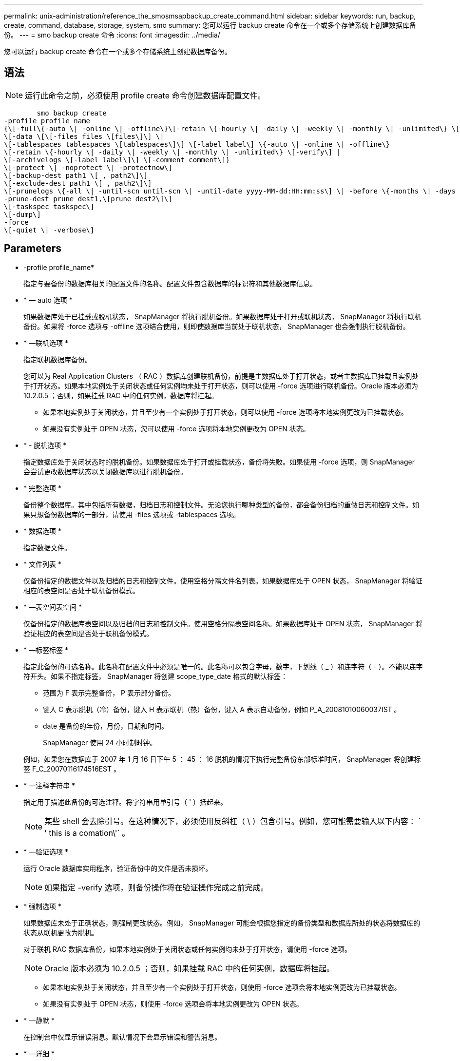 ---
permalink: unix-administration/reference_the_smosmsapbackup_create_command.html 
sidebar: sidebar 
keywords: run, backup, create, command, database, storage, system, smo 
summary: 您可以运行 backup create 命令在一个或多个存储系统上创建数据库备份。 
---
= smo backup create 命令
:icons: font
:imagesdir: ../media/


[role="lead"]
您可以运行 backup create 命令在一个或多个存储系统上创建数据库备份。



== 语法


NOTE: 运行此命令之前，必须使用 profile create 命令创建数据库配置文件。

[listing]
----

        smo backup create
-profile profile_name
{\[-full\{-auto \| -online \| -offline\}\[-retain \{-hourly \| -daily \| -weekly \| -monthly \| -unlimited\} \[-verify\]  |
\[-data \[\[-files files \[files\]\] \|
\[-tablespaces tablespaces \[tablespaces\]\] \[-label label\] \{-auto \| -online \| -offline\}
\[-retain \{-hourly \| -daily \| -weekly \| -monthly \| -unlimited\} \[-verify\] |
\[-archivelogs \[-label label\]\] \[-comment comment\]}
\[-protect \| -noprotect \| -protectnow\]
\[-backup-dest path1 \[ , path2\]\]
\[-exclude-dest path1 \[ , path2\]\]
\[-prunelogs \{-all \| -until-scn until-scn \| -until-date yyyy-MM-dd:HH:mm:ss\] \| -before \{-months \| -days \| -weeks \| -hours}}
-prune-dest prune_dest1,\[prune_dest2\]\]
\[-taskspec taskspec\]
\[-dump\]
-force
\[-quiet \| -verbose\]
----


== Parameters

* -profile profile_name*
+
指定与要备份的数据库相关的配置文件的名称。配置文件包含数据库的标识符和其他数据库信息。

* * — auto 选项 *
+
如果数据库处于已挂载或脱机状态， SnapManager 将执行脱机备份。如果数据库处于打开或联机状态， SnapManager 将执行联机备份。如果将 -force 选项与 -offline 选项结合使用，则即使数据库当前处于联机状态， SnapManager 也会强制执行脱机备份。

* * —联机选项 *
+
指定联机数据库备份。

+
您可以为 Real Application Clusters （ RAC ）数据库创建联机备份，前提是主数据库处于打开状态，或者主数据库已挂载且实例处于打开状态。如果本地实例处于关闭状态或任何实例均未处于打开状态，则可以使用 -force 选项进行联机备份。Oracle 版本必须为 10.2.0.5 ；否则，如果挂载 RAC 中的任何实例，数据库将挂起。

+
** 如果本地实例处于关闭状态，并且至少有一个实例处于打开状态，则可以使用 -force 选项将本地实例更改为已挂载状态。
** 如果没有实例处于 OPEN 状态，您可以使用 -force 选项将本地实例更改为 OPEN 状态。


* * - 脱机选项 *
+
指定数据库处于关闭状态时的脱机备份。如果数据库处于打开或挂载状态，备份将失败。如果使用 -force 选项，则 SnapManager 会尝试更改数据库状态以关闭数据库以进行脱机备份。

* * 完整选项 *
+
备份整个数据库。其中包括所有数据，归档日志和控制文件。无论您执行哪种类型的备份，都会备份归档的重做日志和控制文件。如果只想备份数据库的一部分，请使用 -files 选项或 -tablespaces 选项。

* * 数据选项 *
+
指定数据文件。

* * 文件列表 *
+
仅备份指定的数据文件以及归档的日志和控制文件。使用空格分隔文件名列表。如果数据库处于 OPEN 状态， SnapManager 将验证相应的表空间是否处于联机备份模式。

* * —表空间表空间 *
+
仅备份指定的数据库表空间以及归档的日志和控制文件。使用空格分隔表空间名称。如果数据库处于 OPEN 状态， SnapManager 将验证相应的表空间是否处于联机备份模式。

* * —标签标签 *
+
指定此备份的可选名称。此名称在配置文件中必须是唯一的。此名称可以包含字母，数字，下划线（ _ ）和连字符（ - ）。不能以连字符开头。如果不指定标签， SnapManager 将创建 scope_type_date 格式的默认标签：

+
** 范围为 F 表示完整备份， P 表示部分备份。
** 键入 C 表示脱机（冷）备份，键入 H 表示联机（热）备份，键入 A 表示自动备份，例如 P_A_20081010060037IST 。
** date 是备份的年份，月份，日期和时间。
+
SnapManager 使用 24 小时制时钟。



+
例如，如果您在数据库于 2007 年 1 月 16 日下午 5 ： 45 ： 16 脱机的情况下执行完整备份东部标准时间， SnapManager 将创建标签 F_C_20070116174516EST 。

* * —注释字符串 *
+
指定用于描述此备份的可选注释。将字符串用单引号（ ' ）括起来。

+

NOTE: 某些 shell 会去除引号。在这种情况下，必须使用反斜杠（ \ ）包含引号。例如，您可能需要输入以下内容： ` ' this is a comation\'` 。

* * —验证选项 *
+
运行 Oracle 数据库实用程序，验证备份中的文件是否未损坏。

+

NOTE: 如果指定 -verify 选项，则备份操作将在验证操作完成之前完成。

* * 强制选项 *
+
如果数据库未处于正确状态，则强制更改状态。例如， SnapManager 可能会根据您指定的备份类型和数据库所处的状态将数据库的状态从联机更改为脱机。

+
对于联机 RAC 数据库备份，如果本地实例处于关闭状态或任何实例均未处于打开状态，请使用 -force 选项。

+

NOTE: Oracle 版本必须为 10.2.0.5 ；否则，如果挂载 RAC 中的任何实例，数据库将挂起。

+
** 如果本地实例处于关闭状态，并且至少有一个实例处于打开状态，则使用 -force 选项会将本地实例更改为已挂载状态。
** 如果没有实例处于 OPEN 状态，则使用 -force 选项会将本地实例更改为 OPEN 状态。


* * —静默 *
+
在控制台中仅显示错误消息。默认情况下会显示错误和警告消息。

* * —详细 *
+
在控制台中显示错误，警告和信息性消息。

* -protect | -noprotect | -protectnow*
+
指示是否应将备份保护到二级存储。noprotect 选项指定不应将备份保护到二级存储。仅保护完整备份。如果未指定任何选项，则在备份为完整备份且配置文件指定保护策略时， SnapManager 会将备份作为默认备份提供保护。protectnow 选项仅适用于在 7- 模式下运行的 Data ONTAP 。选项指定立即将备份保护到二级存储。

* * —保留 ｛ -hourly ； -daily ； -weekly ； -monthly ； -unlimited ｝ *
+
指定备份应保留在每小时，每天，每周，每月还是无限制的基础上。如果未指定 -retain 选项，则保留类默认为 -hourly 选项。要永久保留备份，请使用 -unlimited 选项。unlimited 选项使备份不符合保留策略删除的条件。

* * — archivelog 选项 *
+
创建归档日志备份。

* *-backup-dest path1 ， [ ， [path2]]*
+
指定要为归档日志备份备份而备份的归档日志目标。

* *-exclude-dest path1 ， [ ， [path2]]*
+
指定要从备份中排除的归档日志目标。

* * -prunelog ｛ -all | -until -scnuntil -scntil-scn | -until -dateyyyy-mm-dd ： HH ： mm ： ss | -before ｛ -months | -days | -weeks | -hours ｝ *
+
根据创建备份时提供的选项，从归档日志目标中删除归档日志文件。all 选项将从归档日志目标中删除所有归档日志文件。直到 -til-scn 选项将删除归档日志文件，直到指定系统更改编号（ SCN ）为止。直到日期选项将删除归档日志文件，直到指定时间段为止。before 选项将删除指定时间段（天，月，周，小时）之前的归档日志文件。

* -prune-dest prune_dest1 ， prune_dest2*
+
在创建备份时，从归档日志目标中删除归档日志文件。

* * — taskspectaskspec*
+
指定可用于备份操作的预处理活动或后处理活动的任务规范 XML 文件。在提供 -taskspec. 选项时，应提供 XML 文件的完整路径。

* * 转储选项 *
+
在数据库备份操作成功或失败后收集转储文件。





== 命令示例

以下命令将创建完整的联机备份，创建备份到二级存储，并将保留策略设置为每日：

[listing]
----
smo backup create -profile SALES1 -full -online
-label full_backup_sales_May -profile SALESDB -force -retain -daily
Operation Id [8abc01ec0e79356d010e793581f70001] succeeded.
----
* 相关信息 *

xref:task_creating_database_backups.adoc[创建数据库备份]

xref:reference_the_smosmsapprofile_create_command.adoc[smo profile create 命令]

xref:concept_restoring_protected_backups_from_secondary_storage.adoc[从二级存储还原受保护的备份]
